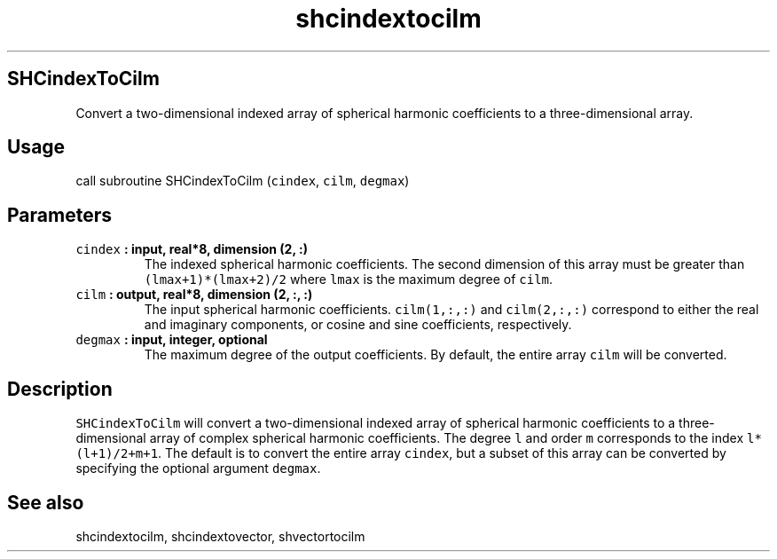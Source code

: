 .TH "shcindextocilm" "1" "2015\-04\-02" "SHTOOLS 3.0" "SHTOOLS 3.0"
.SH SHCindexToCilm
.PP
Convert a two\-dimensional indexed array of spherical harmonic
coefficients to a three\-dimensional array.
.SH Usage
.PP
call subroutine SHCindexToCilm (\f[C]cindex\f[], \f[C]cilm\f[],
\f[C]degmax\f[])
.SH Parameters
.TP
.B \f[C]cindex\f[] : input, real*8, dimension (2, :)
The indexed spherical harmonic coefficients.
The second dimension of this array must be greater than
\f[C](lmax+1)*(lmax+2)/2\f[] where \f[C]lmax\f[] is the maximum degree
of \f[C]cilm\f[].
.RS
.RE
.TP
.B \f[C]cilm\f[] : output, real*8, dimension (2, :, :)
The input spherical harmonic coefficients.
\f[C]cilm(1,:,:)\f[] and \f[C]cilm(2,:,:)\f[] correspond to either the
real and imaginary components, or cosine and sine coefficients,
respectively.
.RS
.RE
.TP
.B \f[C]degmax\f[] : input, integer, optional
The maximum degree of the output coefficients.
By default, the entire array \f[C]cilm\f[] will be converted.
.RS
.RE
.SH Description
.PP
\f[C]SHCindexToCilm\f[] will convert a two\-dimensional indexed array of
spherical harmonic coefficients to a three\-dimensional array of complex
spherical harmonic coefficients.
The degree \f[C]l\f[] and order \f[C]m\f[] corresponds to the index
\f[C]l*(l+1)/2+m+1\f[].
The default is to convert the entire array \f[C]cindex\f[], but a subset
of this array can be converted by specifying the optional argument
\f[C]degmax\f[].
.SH See also
.PP
shcindextocilm, shcindextovector, shvectortocilm
